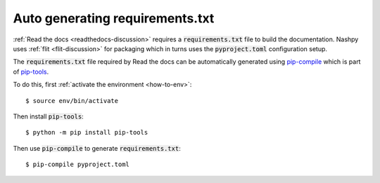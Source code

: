 .. _pip-compile-discussion:

Auto generating requirements.txt
================================

:ref:`Read the docs <readthedocs-discussion>` requires a :code:`requirements.txt`
file to build the documentation. Nashpy uses :ref:`flit <flit-discussion>` for
packaging which in turns uses the :code:`pyproject.toml` configuration setup.

The :code:`requirements.txt` file required by Read the docs can be automatically
generated using `pip-compile
<https://github.com/jazzband/pip-tools/#example-usage-for-pip-compile>`_ which
is part of `pip-tools <https://github.com/jazzband/pip-tools>`_.

To do this, first :ref:`activate the environment <how-to-env>`::

    $ source env/bin/activate

Then install :code:`pip-tools`::

    $ python -m pip install pip-tools

Then use :code:`pip-compile` to generate :code:`requirements.txt`::

    $ pip-compile pyproject.toml
